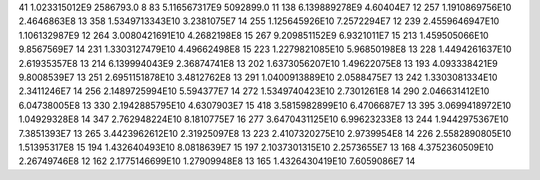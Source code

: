 41	1.023315012E9	2586793.0	8
83	5.116567317E9	5092899.0	11
138	6.139889278E9	4.60404E7	12
257	1.1910869756E10	2.4646863E8	13
358	1.5349713343E10	3.2381075E7	14
255	1.125645926E10	7.2572294E7	12
239	2.4559646947E10	1.106132987E9	12
264	3.0080421691E10	4.2682198E8	15
267	9.209851152E9	6.9321011E7	15
213	1.459505066E10	9.8567569E7	14
231	1.3303127479E10	4.49662498E8	15
223	1.2279821085E10	5.96850198E8	13
228	1.4494261637E10	2.61935357E8	13
214	6.139994043E9	2.36874741E8	13
202	1.6373056207E10	1.49622075E8	13
193	4.093338421E9	9.8008539E7	13
251	2.6951151878E10	3.4812762E8	13
291	1.0400913889E10	2.0588475E7	13
242	1.3303081334E10	2.3411246E7	14
256	2.1489725994E10	5.594377E7	14
272	1.5349740423E10	2.7301261E8	14
290	2.046631412E10	6.04738005E8	13
330	2.1942885795E10	4.6307903E7	15
418	3.5815982899E10	6.4706687E7	13
395	3.0699418972E10	1.04929328E8	14
347	2.762948224E10	8.1810775E7	16
277	3.6470431125E10	6.99623233E8	13
244	1.9442975367E10	7.3851393E7	13
265	3.4423962612E10	2.31925097E8	13
223	2.4107320275E10	2.9739954E8	14
226	2.5582890805E10	1.51395317E8	15
194	1.432640493E10	8.0818639E7	15
197	2.1037301315E10	2.2573655E7	13
168	4.3752360509E10	2.26749746E8	12
162	2.1775146699E10	1.27909948E8	13
165	1.4326430419E10	7.6059086E7	14
